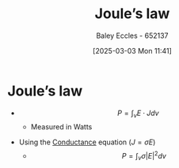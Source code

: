 :PROPERTIES:
:ID:       83c7530e-2da2-4025-a329-105b95806a29
:END:
#+title: Joule’s law
#+date: [2025-03-03 Mon 11:41]
#+AUTHOR: Baley Eccles - 652137
#+STARTUP: latexpreview

* Joule’s law
 - \[P=\int_vE\cdot Jdv\]
   - Measured in Watts
- Using the [[id:470e50aa-5154-4107-9a2f-3a838f5b4fd6][Conductance]] equation ($J=\sigma E$)
  - \[P=\int_v\sigma|E|^2dv\]
